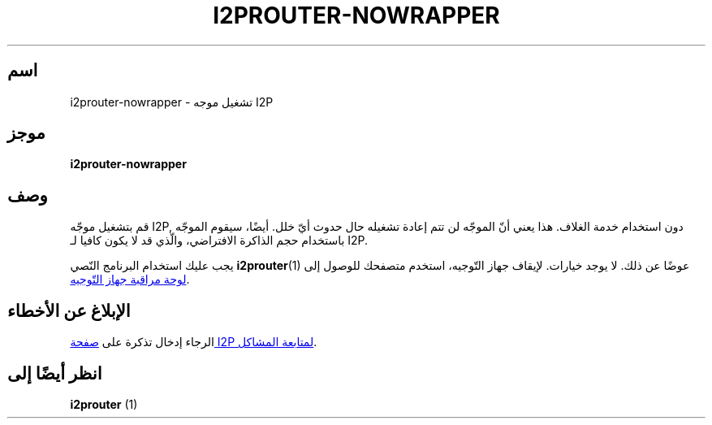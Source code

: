 .\"*******************************************************************
.\"
.\" This file was generated with po4a. Translate the source file.
.\"
.\"*******************************************************************
.TH I2PROUTER\-NOWRAPPER 1 "26 يناير 2017" "" I2P

.SH اسم
i2prouter\-nowrapper \- تشغيل موجه I2P

.SH موجز
\fBi2prouter\-nowrapper\fP
.br

.SH وصف
قم بتشغيل موجّه I2P, دون استخدام خدمة الغلاف. هذا يعني أنّ الموجّه لن تتم
إعادة تشغيله حال حدوث أيّ خلل. أيضًا، سيقوم الموجّه باستخدام حجم الذاكرة
الافتراضي، والّذي قد لا يكون كافيا لـ I2P.
.P
يجب عليك استخدام البرنامج النّصي \fBi2prouter\fP(1)  عوضًا عن ذلك. لا يوجد
خيارات. لإيقاف جهاز التّوجيه، استخدم متصفحك للوصول إلى
.UR http://localhost:7657/
لوحة مراقبة جهاز التّوجيه
.UE .

.SH "اﻹبلاغ عن اﻷخطاء"
الرجاء إدخال تذكرة على
.UR https://trac.i2p2.de/
صفحة I2P لمتابعة المشاكل
.UE .

.SH "انظر أيضًا إلى"
\fBi2prouter\fP (1)
